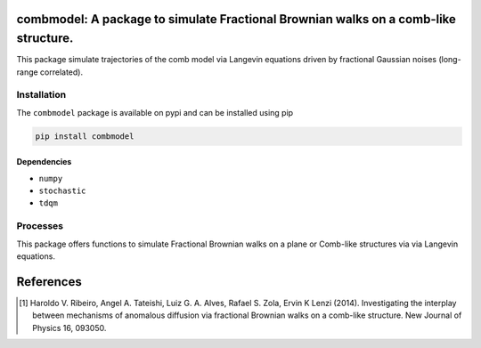 combmodel:  A package to simulate Fractional Brownian walks on a comb-like structure.
==========================================================================================

This package simulate trajectories of the comb model via Langevin equations driven by fractional Gaussian noises (long-range correlated).


.. figure:: https://raw.githubusercontent.com/lgaalves/combmodel/main/featured.png
   :height: 489px
   :width: 633px
   :scale: 80 %
   :align: center


Installation
-------------

The ``combmodel`` package is available on pypi and can be installed using pip

.. code-block:: shell

    pip install combmodel

Dependencies
~~~~~~~~~~~~
* ``numpy`` 
* ``stochastic`` 
* ``tdqm`` 

Processes
---------

This package offers functions to simulate Fractional Brownian walks on a plane or Comb-like structures via via Langevin equations.

References
==========

.. [#ribeiro2014] Haroldo V. Ribeiro, Angel A. Tateishi, Luiz G. A. Alves, Rafael S. Zola, Ervin K Lenzi (2014). Investigating the interplay between mechanisms of anomalous diffusion via fractional Brownian walks on a comb-like structure. New Journal of Physics 16, 093050.